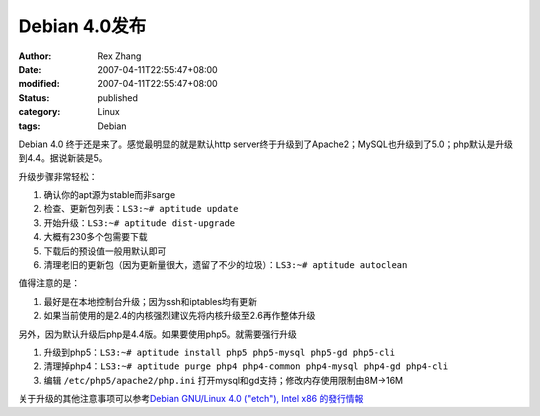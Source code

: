 Debian 4.0发布
########################

:author: Rex Zhang
:date: 2007-04-11T22:55:47+08:00
:modified: 2007-04-11T22:55:47+08:00
:status: published
:category: Linux
:tags: Debian

Debian 4.0 终于还是来了。感觉最明显的就是默认http server终于升级到了Apache2；MySQL也升级到了5.0；php默认是升级到4.4。据说新装是5。

升级步骤非常轻松：

#. 确认你的apt源为stable而非sarge
#. 检查、更新包列表：``LS3:~# aptitude update``
#. 开始升级：``LS3:~# aptitude dist-upgrade``
#. 大概有230多个包需要下载
#. 下载后的预设值一般用默认即可
#. 清理老旧的更新包（因为更新量很大，遗留了不少的垃圾）：``LS3:~# aptitude autoclean``

值得注意的是：

#. 最好是在本地控制台升级；因为ssh和iptables均有更新
#. 如果当前使用的是2.4的内核强烈建议先将内核升级至2.6再作整体升级

另外，因为默认升级后php是4.4版。如果要使用php5。就需要强行升级

#. 升级到php5：``LS3:~# aptitude install php5 php5-mysql php5-gd php5-cli``
#. 清理掉php4：``LS3:~# aptitude purge php4 php4-common php4-mysql php4-gd php4-cli``
#. 编辑 ``/etc/php5/apache2/php.ini`` 打开mysql和gd支持；修改内存使用限制由8M->16M

关于升级的其他注意事项可以参考\ `Debian GNU/Linux 4.0 ("etch"), Intel x86 的發行情報 <http://www.debian.org/releases/stable/i386/release-notes/index.zh-tw.html#contents>`__
